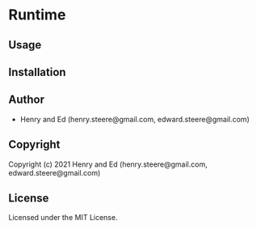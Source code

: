 * Runtime 

** Usage

** Installation

** Author

+ Henry and Ed (henry.steere@gmail.com, edward.steere@gmail.com)

** Copyright

Copyright (c) 2021 Henry and Ed (henry.steere@gmail.com, edward.steere@gmail.com)

** License

Licensed under the MIT License.
